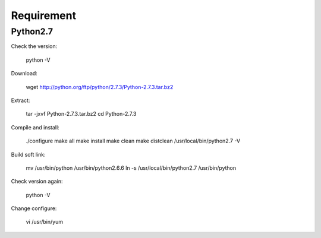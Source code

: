 Requirement
===========

Python2.7
---------

Check the version:

	python  -V    

Download:

	wget http://python.org/ftp/python/2.7.3/Python-2.7.3.tar.bz2  

Extract:

	tar -jxvf Python-2.7.3.tar.bz2  
	cd Python-2.7.3  

Compile and install:

	./configure  
	make all          
	make install  
	make clean  
	make distclean  
	/usr/local/bin/python2.7 -V  

Build soft link:

	mv /usr/bin/python /usr/bin/python2.6.6  
	ln -s /usr/local/bin/python2.7 /usr/bin/python 

Check version again:

	python -V  

Change configure:

	vi /usr/bin/yum  

